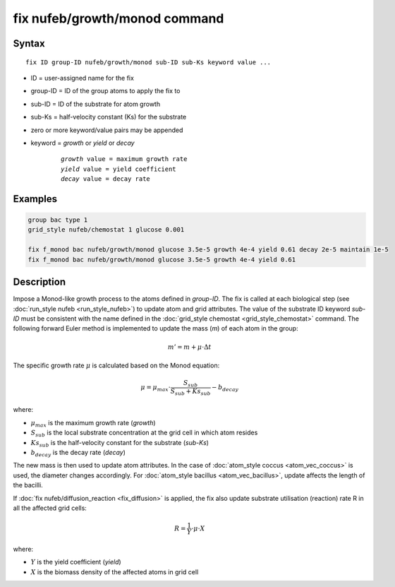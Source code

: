 .. index:: fix nufeb/growth/monod

fix nufeb/growth/monod command
===============================

Syntax
""""""

.. parsed-literal::
    
     fix ID group-ID nufeb/growth/monod sub-ID sub-Ks keyword value ...

* ID = user-assigned name for the fix
* group-ID = ID of the group atoms to apply the fix to
* sub-ID = ID of the substrate for atom growth
* sub-Ks = half-velocity constant (Ks) for the substrate
* zero or more keyword/value pairs may be appended
* keyword = *growth* or *yield* or *decay* 

	.. parsed-literal::
	
	    *growth* value = maximum growth rate 
	    *yield* value = yield coefficient
	    *decay* value = decay rate

         
Examples
""""""""

.. code-block:: 

   group bac type 1
   grid_style nufeb/chemostat 1 glucose 0.001
   
   fix f_monod bac nufeb/growth/monod glucose 3.5e-5 growth 4e-4 yield 0.61 decay 2e-5 maintain 1e-5
   fix f_monod bac nufeb/growth/monod glucose 3.5e-5 growth 4e-4 yield 0.61 

Description
"""""""""""
Impose a Monod-like growth process to the atoms defined in *group-ID*. The fix is called at each biological step (see :doc:`run_style nufeb <run_style_nufeb>`)
to update atom and grid attributes.
The value of the substrate ID keyword *sub-ID* must be consistent with the name defined in the
:doc:`grid_style chemostat <grid_style_chemostat>` command.
The following forward Euler method is implemented to update the mass (*m*) of each atom in the group:

.. math::

  m'= m + \mu \cdot \Delta t
  
The specific growth rate :math:`\mu` is calculated based on the Monod equation:

.. math::

  \mu = \mu_{max} \cdot \frac{S_{sub}}{S_{sub} + Ks_{sub}} - b_{decay}
  
where:

* :math:`\mu_{max}` is the maximum growth rate (*growth*)
* :math:`S_{sub}` is the local substrate concentration at the grid cell in which atom resides
* :math:`Ks_{sub}` is the half-velocity constant for the substrate (*sub-Ks*)
* :math:`b_{decay}` is the decay rate (*decay*)

The new mass is then used to update atom attributes. In the case of
:doc:`atom_style coccus <atom_vec_coccus>` is used,
the diameter changes accordingly.
For :doc:`atom_style bacillus <atom_vec_bacillus>`,
update affects the length of the bacilli.

If :doc:`fix nufeb/diffusion_reaction <fix_diffusion>` is
applied, the fix also update substrate utilisation (reaction) rate R in all the affected grid cells:

.. math::

  R = \frac{1}{Y} \cdot \mu \cdot X
  
where:

* :math:`Y` is the yield coefficient (*yield*)
* :math:`X` is the biomass density of the affected atoms in grid cell
